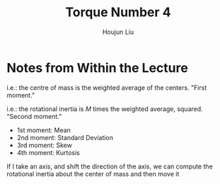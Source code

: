 :PROPERTIES:
:ID:       1211E86F-A3D2-4272-A430-E94DFB42EF72
:END:
#+title: Torque Number 4
#+author: Houjun Liu

# Why are we numbering these psets, anyways?

* Notes from Within the Lecture
\begin{equation}
    CM = \frac{\sum m_i \vec{r_i}}{\sum m_i} = \frac{1}{M} \sum m_i \vec{r}_i
\end{equation}

i.e.: the centre of mass is the weighted average of the centers. "First moment."

\begin{equation}
   I = M \frac{\sum m_i {r_i}^2}{M}=\sum m_i {r_i}^2
\end{equation}

i.e.: the rotational inertia is $M$ times the weighted average, squared. "Second moment."

- 1st moment: Mean
- 2nd moment: Standard Deviation
- 3rd moment: Skew
- 4th moment: Kurtosis

If I take an axis, and shift the direction of the axis, we can compute the rotational inertia about the center of mass and then move it
